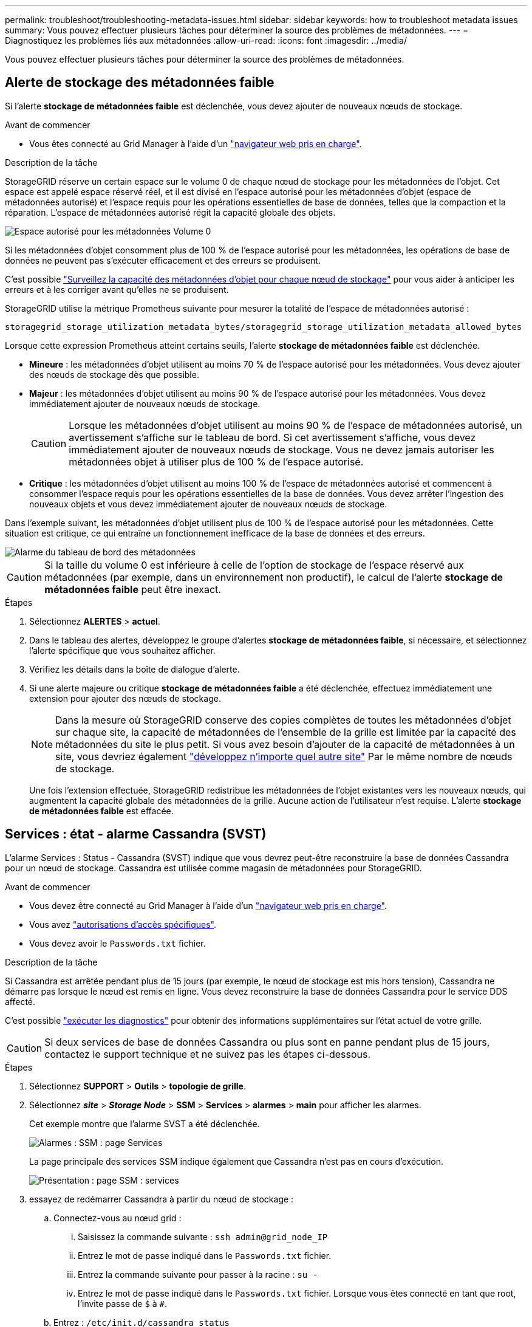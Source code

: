 ---
permalink: troubleshoot/troubleshooting-metadata-issues.html 
sidebar: sidebar 
keywords: how to troubleshoot metadata issues 
summary: Vous pouvez effectuer plusieurs tâches pour déterminer la source des problèmes de métadonnées. 
---
= Diagnostiquez les problèmes liés aux métadonnées
:allow-uri-read: 
:icons: font
:imagesdir: ../media/


[role="lead"]
Vous pouvez effectuer plusieurs tâches pour déterminer la source des problèmes de métadonnées.



== Alerte de stockage des métadonnées faible

Si l'alerte *stockage de métadonnées faible* est déclenchée, vous devez ajouter de nouveaux nœuds de stockage.

.Avant de commencer
* Vous êtes connecté au Grid Manager à l'aide d'un link:../admin/web-browser-requirements.html["navigateur web pris en charge"].


.Description de la tâche
StorageGRID réserve un certain espace sur le volume 0 de chaque nœud de stockage pour les métadonnées de l'objet. Cet espace est appelé espace réservé réel, et il est divisé en l'espace autorisé pour les métadonnées d'objet (espace de métadonnées autorisé) et l'espace requis pour les opérations essentielles de base de données, telles que la compaction et la réparation. L'espace de métadonnées autorisé régit la capacité globale des objets.

image::../media/metadata_allowed_space_volume_0.png[Espace autorisé pour les métadonnées Volume 0]

Si les métadonnées d'objet consomment plus de 100 % de l'espace autorisé pour les métadonnées, les opérations de base de données ne peuvent pas s'exécuter efficacement et des erreurs se produisent.

C'est possible link:../monitor/monitoring-storage-capacity.html#monitor-object-metadata-capacity-for-each-storage-node["Surveillez la capacité des métadonnées d'objet pour chaque nœud de stockage"] pour vous aider à anticiper les erreurs et à les corriger avant qu'elles ne se produisent.

StorageGRID utilise la métrique Prometheus suivante pour mesurer la totalité de l'espace de métadonnées autorisé :

[listing]
----
storagegrid_storage_utilization_metadata_bytes/storagegrid_storage_utilization_metadata_allowed_bytes
----
Lorsque cette expression Prometheus atteint certains seuils, l'alerte *stockage de métadonnées faible* est déclenchée.

* *Mineure* : les métadonnées d'objet utilisent au moins 70 % de l'espace autorisé pour les métadonnées. Vous devez ajouter des nœuds de stockage dès que possible.
* *Majeur* : les métadonnées d'objet utilisent au moins 90 % de l'espace autorisé pour les métadonnées. Vous devez immédiatement ajouter de nouveaux nœuds de stockage.
+

CAUTION: Lorsque les métadonnées d'objet utilisent au moins 90 % de l'espace de métadonnées autorisé, un avertissement s'affiche sur le tableau de bord. Si cet avertissement s'affiche, vous devez immédiatement ajouter de nouveaux nœuds de stockage. Vous ne devez jamais autoriser les métadonnées objet à utiliser plus de 100 % de l'espace autorisé.

* *Critique* : les métadonnées d'objet utilisent au moins 100 % de l'espace de métadonnées autorisé et commencent à consommer l'espace requis pour les opérations essentielles de la base de données. Vous devez arrêter l'ingestion des nouveaux objets et vous devez immédiatement ajouter de nouveaux nœuds de stockage.


Dans l'exemple suivant, les métadonnées d'objet utilisent plus de 100 % de l'espace autorisé pour les métadonnées. Cette situation est critique, ce qui entraîne un fonctionnement inefficace de la base de données et des erreurs.

image::../media/cdlp_dashboard_alarm.gif[Alarme du tableau de bord des métadonnées]


CAUTION: Si la taille du volume 0 est inférieure à celle de l'option de stockage de l'espace réservé aux métadonnées (par exemple, dans un environnement non productif), le calcul de l'alerte *stockage de métadonnées faible* peut être inexact.

.Étapes
. Sélectionnez *ALERTES* > *actuel*.
. Dans le tableau des alertes, développez le groupe d'alertes *stockage de métadonnées faible*, si nécessaire, et sélectionnez l'alerte spécifique que vous souhaitez afficher.
. Vérifiez les détails dans la boîte de dialogue d'alerte.
. Si une alerte majeure ou critique *stockage de métadonnées faible* a été déclenchée, effectuez immédiatement une extension pour ajouter des nœuds de stockage.
+

NOTE: Dans la mesure où StorageGRID conserve des copies complètes de toutes les métadonnées d'objet sur chaque site, la capacité de métadonnées de l'ensemble de la grille est limitée par la capacité des métadonnées du site le plus petit. Si vous avez besoin d'ajouter de la capacité de métadonnées à un site, vous devriez également link:../expand/adding-grid-nodes-to-existing-site-or-adding-new-site.html["développez n'importe quel autre site"] Par le même nombre de nœuds de stockage.

+
Une fois l'extension effectuée, StorageGRID redistribue les métadonnées de l'objet existantes vers les nouveaux nœuds, qui augmentent la capacité globale des métadonnées de la grille. Aucune action de l'utilisateur n'est requise. L'alerte *stockage de métadonnées faible* est effacée.





== Services : état - alarme Cassandra (SVST)

L'alarme Services : Status - Cassandra (SVST) indique que vous devrez peut-être reconstruire la base de données Cassandra pour un nœud de stockage. Cassandra est utilisée comme magasin de métadonnées pour StorageGRID.

.Avant de commencer
* Vous devez être connecté au Grid Manager à l'aide d'un link:../admin/web-browser-requirements.html["navigateur web pris en charge"].
* Vous avez link:../admin/admin-group-permissions.html["autorisations d'accès spécifiques"].
* Vous devez avoir le `Passwords.txt` fichier.


.Description de la tâche
Si Cassandra est arrêtée pendant plus de 15 jours (par exemple, le nœud de stockage est mis hors tension), Cassandra ne démarre pas lorsque le nœud est remis en ligne. Vous devez reconstruire la base de données Cassandra pour le service DDS affecté.

C'est possible link:../monitor/running-diagnostics.html["exécuter les diagnostics"] pour obtenir des informations supplémentaires sur l'état actuel de votre grille.


CAUTION: Si deux services de base de données Cassandra ou plus sont en panne pendant plus de 15 jours, contactez le support technique et ne suivez pas les étapes ci-dessous.

.Étapes
. Sélectionnez *SUPPORT* > *Outils* > *topologie de grille*.
. Sélectionnez *_site_* > *_Storage Node_* > *SSM* > *Services* > *alarmes* > *main* pour afficher les alarmes.
+
Cet exemple montre que l'alarme SVST a été déclenchée.

+
image::../media/svst_alarm.gif[Alarmes : SSM : page Services]

+
La page principale des services SSM indique également que Cassandra n'est pas en cours d'exécution.

+
image::../media/cassandra_not_running.gif[Présentation : page SSM : services]

. [[restart_Cassandra_from_the_Storage_Node]]essayez de redémarrer Cassandra à partir du nœud de stockage :
+
.. Connectez-vous au nœud grid :
+
... Saisissez la commande suivante : `ssh admin@grid_node_IP`
... Entrez le mot de passe indiqué dans le `Passwords.txt` fichier.
... Entrez la commande suivante pour passer à la racine : `su -`
... Entrez le mot de passe indiqué dans le `Passwords.txt` fichier.
Lorsque vous êtes connecté en tant que root, l'invite passe de `$` à `#`.


.. Entrez : `/etc/init.d/cassandra status`
.. Si Cassandra n'est pas en cours d'exécution, redémarrez-le : `/etc/init.d/cassandra restart`


. Si Cassandra ne redémarre pas, déterminez la durée de sa panne. Si Cassandra a été indisponible pendant plus de 15 jours, il vous faut reconstruire la base de données Cassandra.
+

CAUTION: Si deux services de base de données Cassandra ou plus sont en panne, contactez le support technique et ne procédez pas comme suit.

+
Vous pouvez déterminer la durée d'interruption de Cassandra en la transcritant ou en consultant le fichier servermanager.log.

. Pour le tableau Cassandra :
+
.. Sélectionnez *SUPPORT* > *Outils* > *topologie de grille*. Sélectionnez ensuite *_site_* > *_Storage Node_* > *SSM* > *Services* > *Rapports* > *diagrammes*.
.. Sélectionnez *attribut* > *Service : état - Cassandra*.
.. Pour *Date de début*, entrez une date qui est au moins 16 jours avant la date du jour. Pour *Date de fin*, saisissez la date actuelle.
.. Cliquez sur *mettre à jour*.
.. Si Cassandra est indisponible durant plus de 15 jours, reconstruisez la base de données Cassandra.
+
L'exemple de tableau suivant montre que Cassandra a été indisponible pendant au moins 17 jours.

+
image::../media/cassandra_not_running_chart.png[Présentation : page SSM : services]



. Pour consulter le fichier servermanager.log sur le nœud de stockage :
+
.. Connectez-vous au nœud grid :
+
... Saisissez la commande suivante : `ssh admin@grid_node_IP`
... Entrez le mot de passe indiqué dans le `Passwords.txt` fichier.
... Entrez la commande suivante pour passer à la racine : `su -`
... Entrez le mot de passe indiqué dans le `Passwords.txt` fichier.
Lorsque vous êtes connecté en tant que root, l'invite passe de `$` à `#`.


.. Entrez : `cat /var/local/log/servermanager.log`
+
Le contenu du fichier servermanager.log s'affiche.

+
Si Cassandra a été indisponible pendant plus de 15 jours, le message suivant s'affiche dans le fichier servermanager.log :

+
[listing]
----
"2014-08-14 21:01:35 +0000 | cassandra | cassandra not
started because it has been offline for longer than
its 15 day grace period - rebuild cassandra
----
.. Assurez-vous que l'horodatage de ce message correspond à l'heure à laquelle vous avez tenté de redémarrer Cassandra, comme indiqué à l'étape <<restart_Cassandra_from_the_Storage_Node,Redémarrez Cassandra à partir du nœud de stockage>>.
+
Il peut y avoir plusieurs entrées pour Cassandra ; vous devez trouver l'entrée la plus récente.

.. Si Cassandra a été indisponible pendant plus de 15 jours, il vous faut reconstruire la base de données Cassandra.
+
Pour obtenir des instructions, reportez-vous à la section link:../maintain/recovering-storage-node-that-has-been-down-more-than-15-days.html["Panne d'un nœud de stockage de plus de 15 jours"].

.. Contactez le support technique si les alarmes ne s'effacent pas après la reconstruction de Cassandra.






== Erreurs Cassandra mémoire insuffisante (alarme SMTT)

Une alarme Total Events (SMTT) est déclenchée lorsque la base de données Cassandra a une erreur de mémoire insuffisante. Si cette erreur se produit, contactez le support technique pour résoudre le problème.

.Description de la tâche
Si une erreur de mémoire insuffisante se produit pour la base de données Cassandra, un vidage de mémoire est créé, une alarme Total Events (SMTT) est déclenchée et le nombre d'erreurs de mémoire de Cassandra est incrémenté d'un.

.Étapes
. Pour afficher l'événement, sélectionnez *SUPPORT* > *Outils* > *topologie de grille* > *Configuration*.
. Vérifiez que le nombre d'erreurs de mémoire du tas Cassandra est égal ou supérieur à 1.
+
C'est possible link:../monitor/running-diagnostics.html["exécuter les diagnostics"] pour obtenir des informations supplémentaires sur l'état actuel de votre grille.

. Accédez à `/var/local/core/`, comprimer le `Cassandra.hprof` dossier et envoyez-le au support technique.
. Faire une sauvegarde du `Cassandra.hprof` et supprimez-le de la `/var/local/core/ directory`.
+
Ce fichier peut contenir jusqu'à 24 Go. Vous devez donc le supprimer pour libérer de l'espace.

. Une fois le problème résolu, cochez la case *Réinitialiser* pour le nombre d'erreurs mémoire insuffisante du tas Cassandra. Sélectionnez ensuite *appliquer les modifications*.
+

NOTE: Pour réinitialiser le nombre d'événements, vous devez disposer de l'autorisation de configuration de la page de topologie de la grille.


